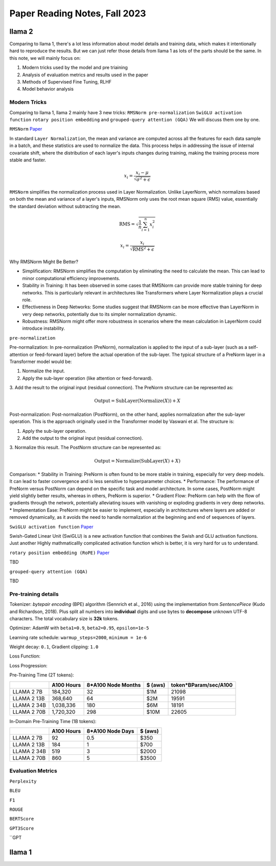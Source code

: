 Paper Reading Notes, Fall 2023
===============================

llama 2
--------
Comparing to llama 1, there's a lot less information about model details and training data, which makes it intentionally hard to reproduce the results. 
But we can just refer those details from llama 1 as lots of the parts should be the same.
In this note, we will mainly focus on:

1. Modern tricks used by the model and pre triaining
2. Analysis of evaluation metrics and results used in the paper
3. Methods of Supervised Fine Tuning, RLHF
4. Model behavior analysis 

Modern Tricks
^^^^^^^^^^^^^

Comparing to llama 1, llama 2 mainly have 3 new tricks: 
``RMSNorm pre-normalization`` ``SwiGLU activation function`` ``rotary position embedding`` and ``grouped-query attention (GQA)``
We will discuss them one by one.


``RMSNorm`` `Paper <https://arxiv.org/abs/1910.07467>`_ 

In standard ``Layer Normalization``, the mean and variance are computed across all the features for each data sample in a batch,
and these statistics are used to normalize the data. 
This process helps in addressing the issue of internal covariate shift, where the distribution of each layer's inputs changes during training, 
making the training process more stable and faster.

.. math::

    x_i = \frac{x_i - \mu}{\sqrt{\sigma^2 + \epsilon}}

``RMSNorm`` simplifies the normalization process used in Layer Normalization. 
Unlike LayerNorm, which normalizes based on both the mean and variance of a layer's inputs, 
RMSNorm only uses the root mean square (RMS) value, essentially the standard deviation without subtracting the mean.

.. math::

    \text{RMS} = \sqrt{\frac{1}{n} \sum_{i=1}^{n} x_i^2}   

    x_i = \frac{x_i}{\sqrt{\text{RMS}^2 + \epsilon}}

Why RMSNorm Might Be Better?

* Simplification: RMSNorm simplifies the computation by eliminating the need to calculate the mean. This can lead to minor computational efficiency improvements.
* Stability in Training: It has been observed in some cases that RMSNorm can provide more stable training for deep networks. This is particularly relevant in architectures like Transformers where Layer Normalization plays a crucial role.
* Effectiveness in Deep Networks: Some studies suggest that RMSNorm can be more effective than LayerNorm in very deep networks, potentially due to its simpler normalization dynamic.
* Robustness: RMSNorm might offer more robustness in scenarios where the mean calculation in LayerNorm could introduce instability.

``pre-normalization``

Pre-normalization:
In pre-normalization (PreNorm), normalization is applied to the input of a sub-layer (such as a self-attention or feed-forward layer) before the actual operation of the sub-layer. 
The typical structure of a PreNorm layer in a Transformer model would be:

1. Normalize the input.
2. Apply the sub-layer operation (like attention or feed-forward).
3. Add the result to the original input (residual connection).
The PreNorm structure can be represented as:

.. math::

    \text{Output} = \text{SubLayer}(\text{Normalize}(X)) + X

Post-normalization:
Post-normalization (PostNorm), on the other hand, applies normalization after the sub-layer operation. This is the approach originally used in the Transformer model by Vaswani et al. The structure is:

1. Apply the sub-layer operation.
2. Add the output to the original input (residual connection).
3. Normalize this result.
The PostNorm structure can be represented as:

.. math::

    \text{Output} = \text{Normalize}(\text{SubLayer}(X) + X)


Comparison:
* Stability in Training: PreNorm is often found to be more stable in training, especially for very deep models. It can lead to faster convergence and is less sensitive to hyperparameter choices.
* Performance: The performance of PreNorm versus PostNorm can depend on the specific task and model architecture. In some cases, PostNorm might yield slightly better results, whereas in others, PreNorm is superior.
* Gradient Flow: PreNorm can help with the flow of gradients through the network, potentially alleviating issues with vanishing or exploding gradients in very deep networks.
* Implementation Ease: PreNorm might be easier to implement, especially in architectures where layers are added or removed dynamically, as it avoids the need to handle normalization at the beginning and end of sequences of layers.

``SwiGLU activation function``
`Paper <https://arxiv.org/abs/2002.05202>`_

Swish-Gated Linear Unit (SwiGLU) is a new activation function that combines the Swish and GLU activation functions.
Just another Highly mathmaticallly complicated activation function which is better, it is very hard for us to understand.

``rotary position embedding (RoPE)``
`Paper <https://arxiv.org/abs/2104.09864>`_

TBD 

``grouped-query attention (GQA)``

TBD


Pre-training details
^^^^^^^^^^^^^^^^^^^^^^^^^
Tokenizer: `bytepair encoding` (BPE) algorithm (Sennrich et al., 2016) using the implementation from `SentencePiece` (Kudo and Richardson, 2018).
Plus split all numbers into **individual** digits and use bytes to **decompose** unknown UTF-8 characters. The total vocabulary size is **32k** tokens.

Optimizer: AdamW with  ``beta1=0.9``, ``beta2=0.95``, ``epsilon=1e-5``

Learning rate schedule: ``warmup_steps=2000``, ``minimum = 1e-6``

Weight decay: ``0.1``, Gradient clipping: ``1.0``

Loss Function:

Loss Progression:

.. image:: ./imgs/llama2_lossline.jpg
    :width: 500px
    :align: center


Pre-Training Time (2T tokens):

+-------------+------------+--------------------+---------+-----------------------+
|             | A100 Hours | 8*A100 Node Months | $ (aws) | token*BParam/sec/A100 |
+=============+============+====================+=========+=======================+
| LLAMA 2 7B  | 184,320    | 32                 | $1M     | 21098                 |
+-------------+------------+--------------------+---------+-----------------------+
| LLAMA 2 13B | 368,640    | 64                 | $2M     | 19591                 |
+-------------+------------+--------------------+---------+-----------------------+
| LLAMA 2 34B | 1,038,336  | 180                | $6M     | 18191                 |
+-------------+------------+--------------------+---------+-----------------------+
| LLAMA 2 70B | 1,720,320  | 298                | $10M    | 22605                 |
+-------------+------------+--------------------+---------+-----------------------+

In-Domain Pre-Training Time (1B tokens):

+-------------+------------+------------------+---------+
|             | A100 Hours | 8*A100 Node Days | $ (aws) |
+=============+============+==================+=========+
| LLAMA 2 7B  | 92         | 0.5              | $350    |
+-------------+------------+------------------+---------+
| LLAMA 2 13B | 184        | 1                | $700    |
+-------------+------------+------------------+---------+
| LLAMA 2 34B | 519        | 3                | $2000   |
+-------------+------------+------------------+---------+
| LLAMA 2 70B | 860        | 5                | $3500   |
+-------------+------------+------------------+---------+


Evaluation Metrics
^^^^^^^^^^^^^^^^^^^^^^^^^

``Perplexity``

``BLEU``

``F1``

``ROUGE``

``BERTScore``

``GPT3Score``

``GPT

llama 1
--------




